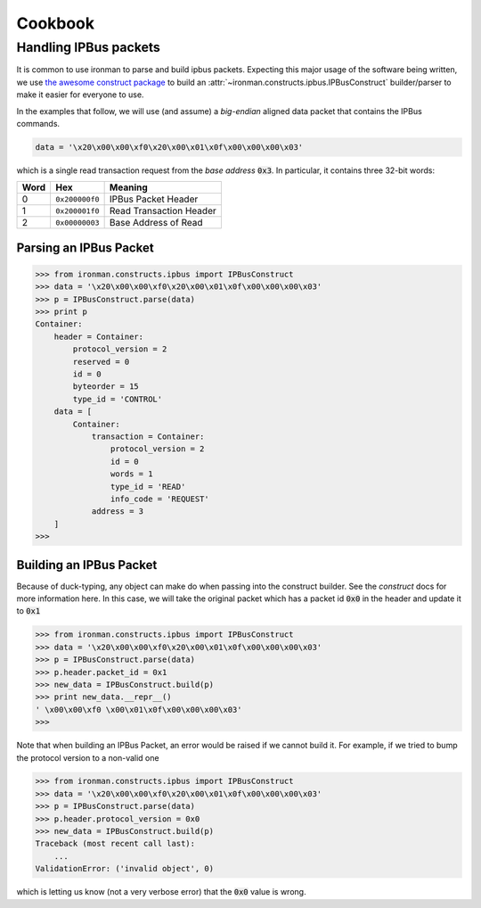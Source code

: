.. _ref-cookbook:

=========
Cookbook
=========

Handling IPBus packets
-----------------------------

It is common to use ironman to parse and build ipbus packets. Expecting this major usage of the software being written, we use `the awesome construct package <https://github.com/construct/construct/>`_ to build an :attr:`~ironman.constructs.ipbus.IPBusConstruct` builder/parser to make it easier for everyone to use.

In the examples that follow, we will use (and assume) a `big-endian` aligned data packet that contains the IPBus commands.

.. code-block:: python

    data = '\x20\x00\x00\xf0\x20\x00\x01\x0f\x00\x00\x00\x03'

which is a single read transaction request from the `base address` :code:`0x3`. In particular, it contains three 32-bit words:

==== ============== =======================
Word Hex            Meaning
==== ============== =======================
0    ``0x200000f0`` IPBus Packet Header
1    ``0x200001f0`` Read Transaction Header
2    ``0x00000003`` Base Address of Read
==== ============== =======================

Parsing an IPBus Packet
~~~~~~~~~~~~~~~~~~~~~~~

>>> from ironman.constructs.ipbus import IPBusConstruct
>>> data = '\x20\x00\x00\xf0\x20\x00\x01\x0f\x00\x00\x00\x03'
>>> p = IPBusConstruct.parse(data)
>>> print p
Container:
    header = Container:
        protocol_version = 2
        reserved = 0
        id = 0
        byteorder = 15
        type_id = 'CONTROL'
    data = [
        Container:
            transaction = Container:
                protocol_version = 2
                id = 0
                words = 1
                type_id = 'READ'
                info_code = 'REQUEST'
            address = 3
    ]
>>>

Building an IPBus Packet
~~~~~~~~~~~~~~~~~~~~~~~~

Because of duck-typing, any object can make do when passing into the construct builder. See the `construct` docs for more information here. In this case, we will take the original packet which has a packet id :code:`0x0` in the header and update it to :code:`0x1`

>>> from ironman.constructs.ipbus import IPBusConstruct
>>> data = '\x20\x00\x00\xf0\x20\x00\x01\x0f\x00\x00\x00\x03'
>>> p = IPBusConstruct.parse(data)
>>> p.header.packet_id = 0x1
>>> new_data = IPBusConstruct.build(p)
>>> print new_data.__repr__()
' \x00\x00\xf0 \x00\x01\x0f\x00\x00\x00\x03'
>>>

Note that when building an IPBus Packet, an error would be raised if we cannot build it. For example, if we tried to bump the protocol version to a non-valid one

>>> from ironman.constructs.ipbus import IPBusConstruct
>>> data = '\x20\x00\x00\xf0\x20\x00\x01\x0f\x00\x00\x00\x03'
>>> p = IPBusConstruct.parse(data)
>>> p.header.protocol_version = 0x0
>>> new_data = IPBusConstruct.build(p)
Traceback (most recent call last):
    ...
ValidationError: ('invalid object', 0)

which is letting us know (not a very verbose error) that the :code:`0x0` value is wrong.
